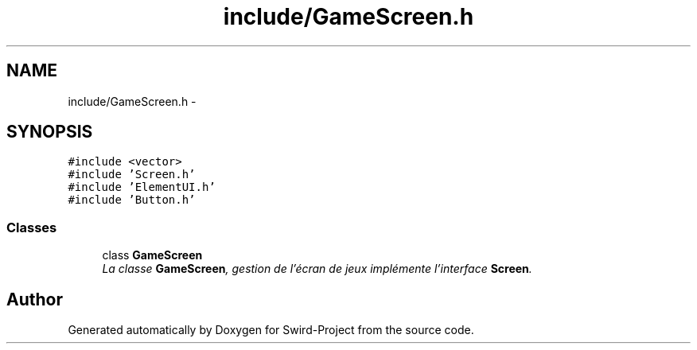 .TH "include/GameScreen.h" 3 "Mon Nov 25 2013" "Version 1.0" "Swird-Project" \" -*- nroff -*-
.ad l
.nh
.SH NAME
include/GameScreen.h \- 
.SH SYNOPSIS
.br
.PP
\fC#include <vector>\fP
.br
\fC#include 'Screen\&.h'\fP
.br
\fC#include 'ElementUI\&.h'\fP
.br
\fC#include 'Button\&.h'\fP
.br

.SS "Classes"

.in +1c
.ti -1c
.RI "class \fBGameScreen\fP"
.br
.RI "\fILa classe \fBGameScreen\fP, gestion de l'écran de jeux implémente l'interface \fBScreen\fP\&. \fP"
.in -1c
.SH "Author"
.PP 
Generated automatically by Doxygen for Swird-Project from the source code\&.
